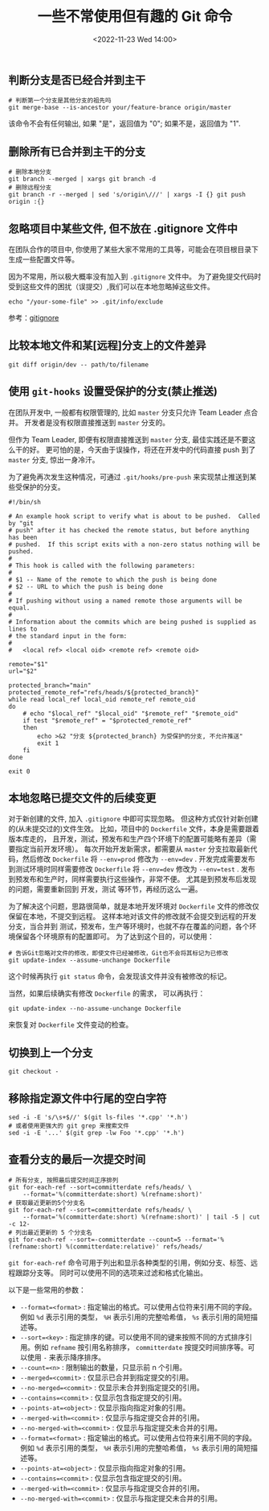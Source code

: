 #+TITLE: 一些不常使用但有趣的 Git 命令
#+KEYWORDS: 珊瑚礁上的程序员, git, git command
#+DATE: <2022-11-23 Wed 14:00>

** 判断分支是否已经合并到主干

#+begin_src shell
  # 判断第一个分支是其他分支的祖先吗
  git merge-base --is-ancestor your/feature-brance origin/master
#+end_src

该命令不会有任何输出, 如果 "是"，返回值为 "0"; 如果不是，返回值为 "1".

** 删除所有已合并到主干的分支

#+begin_src shell
  # 删除本地分支
  git branch --merged | xargs git branch -d
  # 删除远程分支
  git branch -r --merged | sed 's/origin\///' | xargs -I {} git push origin :{}
#+end_src

** 忽略项目中某些文件, 但不放在 .gitignore 文件中

在团队合作的项目中, 你使用了某些大家不常用的工具等，可能会在项目根目录下生成一些配置文件等。

因为不常用，所以极大概率没有加入到 =.gitignore= 文件中。
为了避免提交代码时受到这些文件的困扰（误提交）,我们可以在本地忽略掉这些文件。

#+begin_src shell
  echo "/your-some-file" >> .git/info/exclude
#+end_src

参考：[[https://git-scm.com/docs/gitignore][gitignore]]

** 比较本地文件和某[远程]分支上的文件差异

#+begin_src shell
  git diff origin/dev -- path/to/filename
#+end_src

** 使用 =git-hooks= 设置受保护的分支(禁止推送)

在团队开发中, 一般都有权限管理的, 比如 =master= 分支只允许 Team Leader 点合并。
开发者是没有权限直接推送到 =master= 分支的。

但作为 Team Leader, 即便有权限直接推送到 =master= 分支, 最佳实践还是不要这么干的好。
更可怕的是，今天由于误操作，将还在开发中的代码直接 push 到了 =master= 分支, 惊出一身冷汗。

为了避免再次发生这种情况，可通过 =.git/hooks/pre-push= 来实现禁止推送到某些受保护的分支。

#+begin_src shell
  #!/bin/sh

  # An example hook script to verify what is about to be pushed.  Called by "git
  # push" after it has checked the remote status, but before anything has been
  # pushed.  If this script exits with a non-zero status nothing will be pushed.
  #
  # This hook is called with the following parameters:
  #
  # $1 -- Name of the remote to which the push is being done
  # $2 -- URL to which the push is being done
  #
  # If pushing without using a named remote those arguments will be equal.
  #
  # Information about the commits which are being pushed is supplied as lines to
  # the standard input in the form:
  #
  #   <local ref> <local oid> <remote ref> <remote oid>

  remote="$1"
  url="$2"

  protected_branch="main"
  protected_remote_ref="refs/heads/${protected_branch}"
  while read local_ref local_oid remote_ref remote_oid
  do
      # echo "$local_ref" "$local_oid" "$remote_ref" "$remote_oid"
      if test "$remote_ref" = "$protected_remote_ref"
      then
          echo >&2 "分支 ${protected_branch} 为受保护的分支, 不允许推送"
          exit 1
      fi
  done

  exit 0
#+end_src

** 本地忽略已提交文件的后续变更

对于新创建的文件, 加入 =.gitignore= 中即可实现忽略。
但这种方式仅针对新创建的(从未提交过的)文件生效。
比如，项目中的 =Dockerfile= 文件，本身是需要跟着版本库走的，
且开发，测试，预发布和生产四个环境下的配置可能略有差异（需要指定当前开发环境）。
每次开始开发新需求，都需要从 =master= 分支拉取最新代码，然后修改 =Dockerfile= 将 =--env=prod= 修改为 =--env=dev= .
开发完成需要发布到测试环境时同样需要修改 =Dockerfile= 将 =--env=dev= 修改为 =--env=test= .
发布到预发布和生产时，同样需要执行这些操作，非常不便。
尤其是到预发布后发现的问题，需要重新回到 开发，测试 等环节，再经历这么一遍。

为了解决这个问题，思路很简单，就是本地开发环境对 =Dockerfile= 文件的修改仅保留在本地，不提交到远程。
这样本地对该文件的修改就不会提交到远程的开发分支，当合并到 测试，预发布，生产等环境时，也就不存在覆盖的问题，各个环境保留各个环境原有的配置即可。
为了达到这个目的，可以使用：
#+begin_src shell
  # 告诉Git忽略对文件的修改，即使文件已经被修改，Git也不会将其标记为已修改
  git update-index --assume-unchange Dockerfile
#+end_src

这个时候再执行 =git status= 命令，会发现该文件并没有被修改的标记。

当然，如果后续确实有修改 =Dockerfile= 的需求，
可以再执行：
#+begin_src shell
  git update-index --no-assume-unchange Dockerfile
#+end_src
来恢复对 =Dockerfile= 文件变动的检查。

** 切换到上一个分支

#+begin_src shell
  git checkout -
#+end_src

** 移除指定源文件中行尾的空白字符

#+begin_src shell
  sed -i -E 's/\s+$//' $(git ls-files '*.cpp' '*.h')
  # 或者使用更强大的 git grep 来搜索文件
  sed -i -E '...' $(git grep -lw Foo '*.cpp' '*.h')
#+end_src

** 查看分支的最后一次提交时间

#+begin_src shell
  # 所有分支, 按照最后提交时间正序排列
  git for-each-ref --sort=committerdate refs/heads/ \
      --format='%(committerdate:short) %(refname:short)'
  # 获取最近更新的5个分支名
  git for-each-ref --sort=committerdate refs/heads/ \
      --format='%(committerdate:short) %(refname:short)' | tail -5 | cut -c 12-
  # 列出最近更新的 5 个分支名
  git for-each-ref --sort=-committerdate --count=5 --format='%(refname:short) %(committerdate:relative)' refs/heads/
#+end_src

=git for-each-ref= 命令可用于列出和显示各种类型的引用，例如分支、标签、远程跟踪分支等。
同时可以使用不同的选项来过滤和格式化输出。

以下是一些常用的参数：
-  =--format=<format>= : 指定输出的格式。可以使用占位符来引用不同的字段。例如  =%d=  表示引用的类型， =%H=  表示引用的完整哈希值， =%s=  表示引用的简短描述等。
-  =--sort=<key>= : 指定排序的键。可以使用不同的键来按照不同的方式排序引用。例如  =refname=  按引用名称排序， =committerdate=  按提交时间排序等。可以使用  =-=  来表示降序排序。
-  =--count=<n>= : 限制输出的数量，只显示前 n 个引用。
-  =--merged=<commit>= : 仅显示已合并到指定提交的引用。
-  =--no-merged=<commit>= : 仅显示未合并到指定提交的引用。
-  =--contains=<commit>= : 仅显示包含指定提交的引用。
-  =--points-at=<object>= : 仅显示指向指定对象的引用。
-  =--merged-with=<commit>= : 仅显示与指定提交合并的引用。
-  =--no-merged-with=<commit>= : 仅显示与指定提交未合并的引用。
-  =--format=<format>= : 指定输出的格式。可以使用占位符来引用不同的字段。例如  =%d=  表示引用的类型， =%H=  表示引用的完整哈希值， =%s=  表示引用的简短描述等。
-  =--points-at=<object>= : 仅显示指向指定对象的引用。
-  =--contains=<commit>= : 仅显示包含指定提交的引用。
-  =--merged-with=<commit>= : 仅显示与指定提交合并的引用。
-  =--no-merged-with=<commit>= : 仅显示与指定提交未合并的引用。
